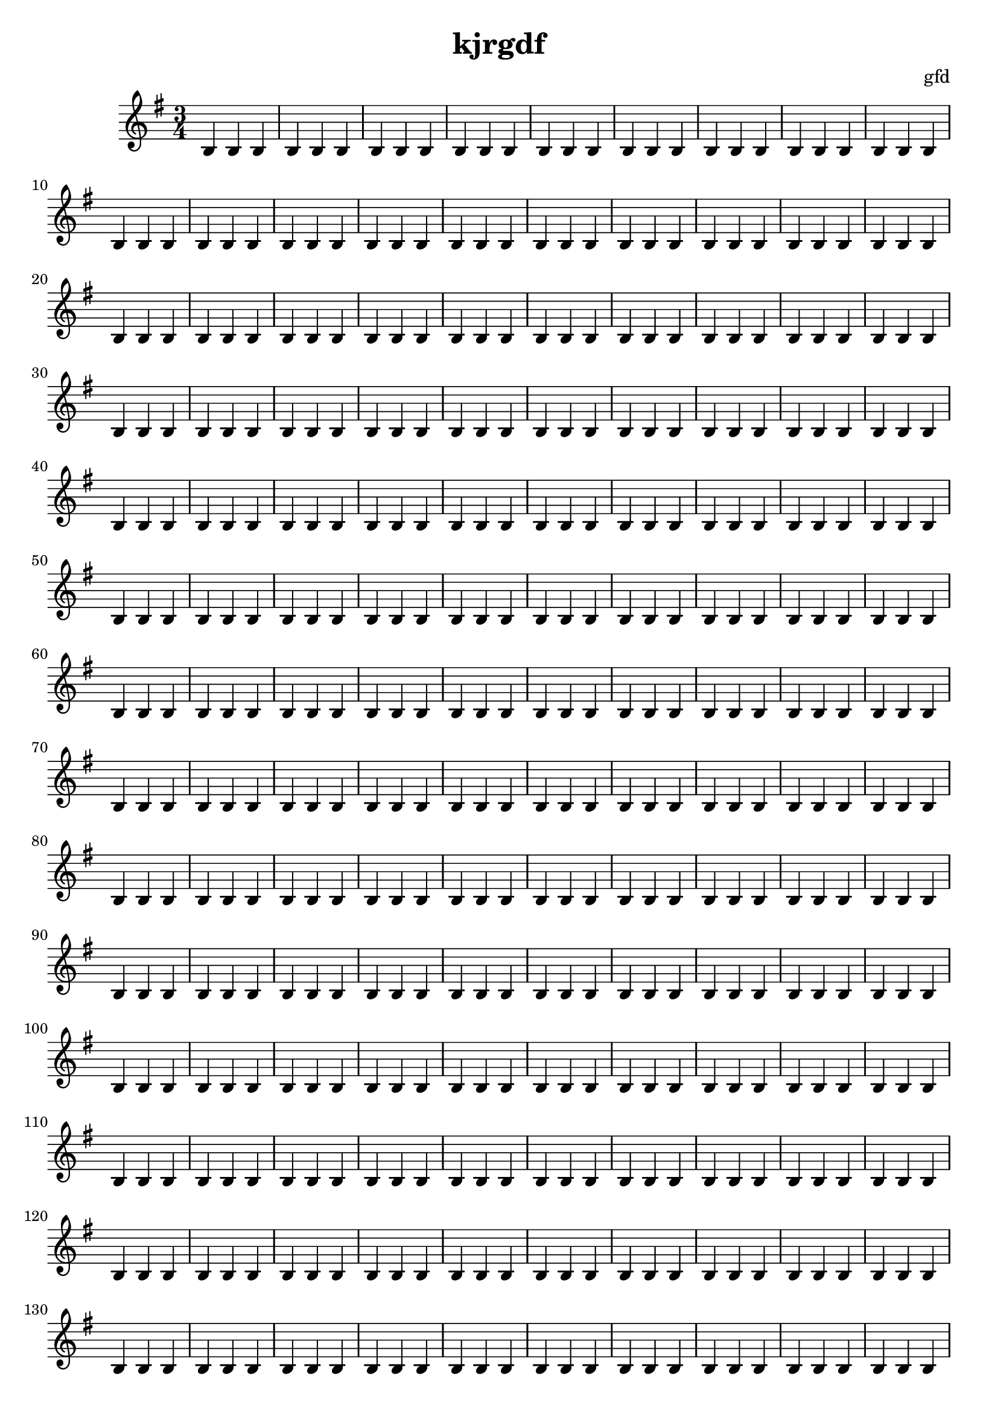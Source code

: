 \header {title = "kjrgdf"composer = "gfd"tagline = "Copyright: gfd"}\score {\new Staff << 
\new Voice \relative c' {\set midiInstrument = #"flute"\key g \major\time 3/4 b4 b4 b4 b4 b4 b4 b4 b4 b4 b4 b4 b4 b4 b4 b4 b4 b4 b4 b4 b4 b4 b4 b4 b4 b4 b4 b4 b4 b4 b4 b4 b4 b4 b4 b4 b4 b4 b4 b4 b4 b4 b4 b4 b4 b4 b4 b4 b4 b4 b4 b4 b4 b4 b4 b4 b4 b4 b4 b4 b4 b4 b4 b4 b4 b4 b4 b4 b4 b4 b4 b4 b4 b4 b4 b4 b4 b4 b4 b4 b4 b4 b4 b4 b4 b4 b4 b4 b4 b4 b4 b4 b4 b4 b4 b4 b4 b4 b4 b4 b4 b4 b4 b4 b4 b4 b4 b4 b4 b4 b4 b4 b4 b4 b4 b4 b4 b4 b4 b4 b4 b4 b4 b4 b4 b4 b4 b4 b4 b4 b4 b4 b4 b4 b4 b4 b4 b4 b4 b4 b4 b4 b4 b4 b4 b4 b4 b4 b4 b4 b4 b4 b4 b4 b4 b4 b4 b4 b4 b4 b4 b4 b4 b4 b4 b4 b4 b4 b4 b4 b4 b4 b4 b4 b4 b4 b4 b4 b4 b4 b4 b4 b4 b4 b4 b4 b4 b4 b4 b4 b4 b4 b4 b4 b4 b4 b4 b4 b4 b4 b4 b4 b4 b4 b4 b4 b4 b4 b4 b4 b4 b4 b4 b4 b4 b4 b4 b4 b4 b4 b4 b4 b4 b4 b4 b4 b4 b4 b4 b4 b4 b4 b4 b4 b4 b4 b4 b4 b4 b4 b4 b4 b4 b4 b4 b4 b4 b4 b4 b4 b4 b4 b4 b4 b4 b4 b4 b4 b4 b4 b4 b4 b4 b4 b4 b4 b4 b4 b4 b4 b4 b4 b4 b4 b4 b4 b4 b4 b4 b4 b4 b4 b4 b4 b4 b4 b4 b4 b4 b4 b4 b4 b4 b4 b4 b4 b4 b4 b4 b4 b4 b4 b4 b4 b4 b4 b4 b4 b4 b4 b4 b4 b4 b4 b4 b4 b4 b4 b4 b4 b4 b4 b4 b4 b4 b4 b4 b4 b4 b4 b4 b4 b4 b4 b4 b4 b4 b4 b4 b4 b4 b4 b4 b4 b4 b4 b4 b4 b4 b4 b4 b4 b4 b4 b4 b4 b4 b4 b4 b4 b4 b4 b4 b4 b4 b4 b4 b4 b4 b4 b4 b4 b4 b4 b4 b4 b4 b4 b4 b4 b4 b4 b4 b4 b4 b4 b4 b4 b4 b4 b4 b4 b4 b4 b4 b4 b4 b4 b4 b4 b4 b4 b4 b4 b4 b4 b4 b4 b4 b4 b4 b4 b4 b4 b4 b4 b4 b4 b4 b4 b4 b4 b4 b4 b4 b4 b4 b4 b4 b4 b4 b4 b4 b4 b4 b4 b4 b4 b4 b4 b4 b4 b4 b4 b4 b4 b4 b4 b4 b4 b4 b4 b4 b4 b4 b4 b4 b4 b4 b4 b4 b4 b4 b4 b4 b4 b4 b4 b4 b4 b4 b4 b4 b4 b4 b4 b4 b4 b4 b4 b4 b4 b4 b4 b4 b4 b4 b4 b4 b4 b4 b4 b4 b4 b4 b4 b4 b4 b4 b4 b4 b4 b4 b4 b4 b4 b4 b4 b4 b4 b4 b4 b4 b4 b4 b4 b4 b4 b4 b4 b4 b4 b4 b4 b4 b4 b4 b4 b4 b4 b4 b4 b4 b4 b4 b4 b4 b4 b4 b4 b4 b4 b4 b4 b4 b4 b4 b4 b4 b4 b4 b4 b4 b4 b4 b4 b4 b4 b4 b4 b4 b4 b4 b4 b4 b4 b4 b4 b4 b4 b4 b4 b4 b4 b4 b4 b4 b4 b4 b4 b4 b4 b4 b4 b4 b4 b4 b4 b4 b4 b4 b4 b4 b4 b4 b4 b4 b4 b4 b4 b4 b4 b4 b4 b4 b4 b4 b4 b4 b4 b4 b4 b4 b4 b4 b4 b4 b4 b4 b4 b4 b4 b4 b4 b4 b4 b4 b4 b4 b4 b4 b4 b4 b4 b4 b4 b4 b4 b4 b4 b4 b4 b4 b4 b4 b4 b4 b4 b4 b4 b4 b4 b4 b4 b4 b4 b4 b4 b4 b4 b4 b4 b4 b4 b4 b4 b4 b4 b4 b4 b4 b4 b4 b4 b4 b4 b4 b4 b4 b4 b4 b4 b4 b4 b4 b4 b4 b4 b4 b4 b4 b4 b4 b4 b4 b4 b4 b4 b4 b4 b4 b4 b4 b4 b4 b4 b4 b4 b4 b4 b4 b4 b4 b4 b4 b4 b4 b4 b4 b4 b4 b4 b4 b4 b4 b4 b4 b4 b4 b4 b4 b4 b4 b4 b4 b4 b4 b4 b4 b4 b4 b4 b4 b4 b4 b4 b4 b4 b4 b4 b4 b4 b4 b4 b4 b4 b4 b4 b4 b4 b4 b4 b4 b4 b4 b4 b4 b4 b4 b4 b4 b4 b4 b4 b4 b4 b4 b4 b4 b4 b4 b4 b4 b4 b4 b4 b4 b4 b4 b4 b4 b4 b4 b4 b4 b4 b4 b4 b4 b4 b4 b4 b4 b4 b4 b4 b4 b4 b4 b4 b4 b4 b4 b4 b4 b4 b4 b4 b4 b4 b4 b4 b4 b4 b4 b4 b4 b4 b4 b4 b4 b4 b4 b4 b4 b4 b4 b4 b4 b4 b4 b4 b4 b4 b4 b4 b4 b4 b4 b4 b4 b4 b4 b4 b4 b4 b4 b4 b4 b4 b4 b4 b4 b4 b4 b4 b4 b4 b4 b4 b4 b4 b4 b4 b4 b4 b4 b4 b4 b4 b4 b4 b4 b4 b4 b4 b4 b4 b4 b4 b4 b4 b4 b4 b4 b4 b4 b4 b4 b4 b4 b4 b4 b4 b4 b4 b4 b4 b4 b4 b4 b4 b4 b4 b4 b4 b4 b4 b4 b4 b4 b4 b4 b4 b4 b4 b4 b4 b4 b4 b4 b4 b4 b4 b4 b4 b4 b4 b4 b4 b4 b4 b4 b4 b4 b4 b4 b4 b4 b4 b4 b4 b4 b4 b4 b4 b4 b4 b4 b4 b4 b4 b4 b4 b4 b4 b4 b4 b4 b4 b4 b4 b4 b4 b4 b4 b4 b4 b4 b4 b4 b4 b4 b4 b4 b4 b4 b4 b4 b4 b4 b4 b4 b4 b4 b4 b4 b4 b4 b4 b4 b4 b4 b4 b4 b4 b4 b4 b4 b4 b4 b4 b4 b4 b4 b4 b4 b4 b4 b4 b4 b4 b4 b4 b4 b4 b4 b4 b4 b4 b4 b4 b4 b4 b4 b4 b4 b4 b4 b4 b4 b4 b4 b4 b4 b4 b4 b4 b4 b4 b4 b4 b4 b4 b4 b4 b4 b4 b4 b4 b4 b4 b4 b4 b4 b4 b4 b4 b4 b4 b4 b4 b4 b4 b4 b4 b4 b4 b4 b4 b4 b4 b4 b4 b4 b4 b4 b4 b4 b4 b4 b4 b4 b4 b4 b4 b4 b4 b4 b4 b4 b4 b4 b4 b4 b4 b4 b4 b4 b4 b4 b4 b4 b4 b4 b4 b4 b4 b4 b4 b4 b4 b4 b4 b4 b4 b4 b4 b4 b4 b4 b4 b4 b4 b4 b4 b4 b4 b4 b4 b4 b4 b4 b4 b4 b4 b4 b4 b4 b4 b4 b4 b4 b4 b4 b4 b4 b4 b4 b4 b4 b4 b4 b4 b4 b4 b4 b4 b4 b4 b4 b4 b4 b4 b4 b4 b4 b4 b4 b4 b4 b4 b4 b4 b4 b4 b4 b4 b4 b4 b4 b4 b4 b4 b4 b4 b4 b4 b4 b4 b4 b4 b4 b4 b4 b4 b4 b4 b4 b4 b4 b4 b4 b4 b4 b4 b4 b4 b4 b4 b4 b4 b4 b4 b4 b4 b4 b4 b4 b4 b4 b4 b4 b4 b4 b4 b4 b4 b4 b4 b4 b4 b4 b4 b4 b4 b4 b4 b4 b4 b4 b4 b4 b4 b4 b4 b4 b4 b4 b4 b4 b4 b4 b4 b4 b4 b4 b4 b4 b4 b4 b4 b4 b4 b4 b4 b4 b4 b4 b4 b4 b4 b4 b4 b4 b4 b4 b4 b4 b4 b4 b4 b4 b4 b4 b4 b4 b4 b4 b4 b4 b4 b4 b4 b4 b4 b4 b4 b4 b4 b4 b4 b4 b4 b4 b4 b4 b4 b4 b4 b4 b4 b4 b4 b4 b4 b4 b4 b4 b4 b4 b4 b4 b4 b4 b4 b4 b4 b4 b4 b4 b4 b4 b4 b4 b4 b4 b4 b4 b4 b4 b4 b4 b4 b4 b4 b4 b4 b4 b4 b4 b4 b4 b4 b4 b4 b4 b4 b4 b4 b4 b4 b4 b4 b4 b4 b4 b4 b4 b4 b4 b4 b4 b4 b4 b4 b4 b4 b4 b4 b4 b4 b4 b4 b4 b4 b4 b4 b4 b4 b4 b4 b4 b4 b4 b4 b4 b4 b4 b4 b4 b4 b4 b4 b4 b4 b4 b4 b4 b4 b4 b4 b4 b4 b4 b4 b4 b4 b4 b4 b4 b4 b4 b4 b4 b4 b4 b4 b4 b4 b4 b4 b4 b4 b4 b4 b4 b4 b4 b4 b4 b4 b4 b4 b4 b4 b4 b4 b4 b4 b4 b4 b4 b4 b4 b4 b4 b4 b4 b4 b4 b4 b4 b4 b4 b4 b4 b4 b4 b4 b4 b4 b4 b4 b4 b4 b4 b4 b4 b4 b4 b4 b4 b4 b4 b4 b4 b4 b4 b4 b4 b4 b4 b4 b4 b4 b4 b4 b4 b4 b4 b4 b4 b4 b4 b4 b4 b4 b4 b4 b4 b4 b4 b4 b4 b4 b4 b4 b4 b4 b4 b4 b4 b4 b4 b4 b4 b4 b4 b4 b4 b4 b4 b4 b4 b4 b4 b4 b4 b4 b4 b4 b4 b4 b4 b4 b4 b4 b4 b4 b4 b4 b4 b4 b4 b4 b4 b4 b4 b4 b4 b4 b4 b4 b4 b4 b4 b4 b4 b4 b4 b4 b4 b4 b4 b4 b4 b4 b4 b4 b4 b4 b4 b4 b4 b4 b4 b4 b4 b4 b4 b4 b4 b4 b4 b4 b4 b4 b4 b4 b4 b4 b4 b4 b4 b4 b4 b4 b4 b4 b4 b4 b4 b4 b4 b4 b4 b4 b4 b4 b4 b4 b4 b4 b4 b4 b4 b4 b4 b4 b4 b4 b4 b4 b4 b4 b4 b4 b4 b4 b4 b4 b4 b4 b4 b4 b4 b4 b4 b4 b4 b4 b4 b4 b4 b4 b4 b4 b4 b4 b4 b4 b4 b4 b4 b4 b4 b4 b4 b4 b4 b4 b4 b4 b4 b4 b4 b4 b4 b4 b4 b4 b4 b4 b4 b4 b4 b4 b4 b4 b4 b4 b4 b4 b4 b4 b4 b4 b4 b4 b4 b4 b4 b4 b4 b4 b4 b4 b4 b4 b4 b4 b4 b4 b4 b4 b4 b4 b4 b4 b4 b4 b4 b4 b4 b4 b4 b4 b4 b4 b4 b4 b4 b4 b4 b4 b4 b4 b4 b4 b4 b4 b4 b4 b4 b4 b4 b4 b4 b4 b4 b4 b4 b4 b4 b4 b4 b4 b4 b4 b4 b4 b4 b4 b4 b4 b4 b4 b4 b4 b4 b4 b4 b4 b4 b4 b4 b4 b4 b4 b4 b4 b4 b4 b4 b4 b4 b4 b4 b4 b4 b4 b4 b4 b4 b4 b4 b4 b4 b4 b4 b4 b4 b4 b4 b4 b4 b4 b4 b4 b4 b4 b4 b4 b4 b4 b4 b4 b4 b4 b4 b4 b4 b4 b4 b4 b4 b4 b4 b4 b4 b4 b4 b4 b4 b4 b4 b4 b4 b4 b4 b4 b4 b4 b4 b4 b4 b4 b4 b4 b4 b4 b4 b4 b4 b4 b4 b4 b4 b4 b4 b4 b4 b4 b4 b4 b4 b4 b4 b4 b4 b4 b4 b4 b4 b4 b4 b4 b4 b4 b4 b4 b4 b4 b4 b4 b4 b4 b4 b4 b4 b4 b4 b4 b4 b4 b4 b4 b4 b4 b4 b4 b4 b4 b4 b4 b4 b4 b4 b4 b4 b4 b4 b4 b4 b4 b4 b4 b4 b4 b4 b4 b4 b4 b4 b4 b4 b4 b4 b4 b4 b4 b4 b4 b4 b4 b4 b4 b4 b4 b4 b4 b4 b4 b4 b4 b4 b4 b4 b4 b4 b4 b4 b4 b4 b4 b4 b4 b4 b4 b4 b4 b4 b4 b4 b4 b4 b4 b4 b4 b4 b4 b4 b4 b4 b4 b4 b4 b4 b4 b4 b4 b4 b4 b4 b4 b4 b4 b4 b4 b4 b4 b4 b4 b4 b4 b4 b4 b4 b4 b4 b4 b4 b4 b4 b4 b4 b4 b4 b4 b4 b4 b4 b4 b4 b4 b4 b4 b4 b4 b4 b4 b4 b4 b4 b4 b4 b4 b4 b4 b4 b4 b4 b4 b4 b4 b4 b4 b4 b4 b4 b4 b4 b4 b4 b4 b4 b4 b4 b4 b4 b4 b4 b4 b4 b4 b4 b4 b4 b4 b4 b4 b4 b4 b4 b4 b4 b4 b4 b4 b4 b4 b4 b4 b4 b4 b4 b4 b4 b4 b4 b4 b4 b4 b4 b4 b4 b4 b4 b4 b4 b4 b4 b4 b4 b4 b4 b4 b4 b4 b4 b4 b4 b4 b4 b4 b4 b4 b4 b4 b4 b4 b4 b4 b4 b4 b4 b4 b4 b4 b4 b4 b4 b4 b4 b4 b4 b4 b4 b4 b4 b4 b4 b4 b4 b4 b4 b4 b4 b4 b4 b4 b4 b4 b4 b4 b4 b4 b4 b4 b4 b4 b4 b4 b4 b4 b4 b4 b4 b4 b4 b4 b4 b4 b4 b4 b4 b4 b4 b4 b4 b4 b4 b4 b4 b4 b4 b4 b4 b4 b4 b4 b4 b4 b4 b4 b4 b4 b4 b4 b4 b4 b4 b4 b4 b4 b4 b4 b4 b4 b4 b4 b4 b4 b4 b4 b4 b4 b4 b4 b4 b4 b4 b4 b4 b4 b4 b4 b4 b4 b4 b4 b4 b4 b4 b4 b4 b4 b4 b4 b4 b4 b4 b4 b4 b4 b4 b4 b4 b4 b4 b4 b4 b4 b4 b4 b4 b4 b4 b4 b4 b4 b4 b4 b4 b4 b4 b4 b4 b4 b4 b4 b4 b4 b4 b4 b4 b4 b4 b4 b4 b4 b4 b4 b4 b4 b4 b4 b4 b4 b4 b4 b4 b4 b4 b4 b4 b4 b4 b4 b4 b4 b4 b4 b4 b4 b4 b4 b4 b4 b4 b4 b4 b4 b4 b4 b4 b4 b4 b4 b4 b4 b4 b4 b4 b4 b4 b4 b4 b4 b4 b4 b4 b4 b4 b4 b4 b4 b4 b4 b4 b4 b4 b4 b4 b4 b4 b4 b4 b4 b4 b4 b4 b4 b4 b4 b4 b4 b4 b4 b4 b4 b4 b4 b4 b4 b4 b4 b4 b4 b4 b4 b4 b4 b4 b4 b4 b4 b4 b4 b4 b4 b4 b4 b4 b4 b4 b4 b4 b4 b4 b4 b4 b4 b4 b4 b4 b4 b4 b4 b4 b4 b4 b4 b4 b4 b4 b4 b4 b4 b4 b4 b4 b4 b4 b4 b4 b4 b4 b4 b4 b4 b4 b4 b4 b4 b4 b4 b4 b4 b4 b4 b4 b4 b4 b4 b4 b4 b4 b4 b4 b4 b4 b4 b4 b4 b4 b4 b4 b4 b4 b4 b4 b4 b4 b4 b4 b4 b4 b4 b4 b4 b4 b4 b4 b4 b4 b4 b4 b4 b4 b4 b4 b4 b4 b4 b4 b4 b4 b4 b4 b4 b4 b4 b4 b4 b4 b4 b4 b4 b4 b4 b4 b4 b4 b4 b4 b4 b4 b4 b4 b4 b4 b4 b4 b4 b4 b4 b4 b4 b4 b4 b4 b4 b4 b4 b4 b4 b4 b4 b4 b4 b4 b4 b4 b4 b4 b4 b4 b4 b4 b4 b4 b4 b4 b4 b4 b4 b4 b4 b4 b4 b4 b4 b4 b4 b4 b4 b4 b4 b4 b4 b4 b4 b4 b4 b4 b4 b4 b4 b4 b4 b4 b4 b4 b4 b4 b4 b4 b4 b4 b4 b4 b4 b4 b4 b4 b4 b4 b4 b4 b4 b4 b4 b4 b4 b4 b4 b4 b4 b4 b4 b4 b4 b4 b4 b4 b4 b4 b4 b4 b4 b4 b4 b4 b4 b4 b4 b4 b4 b4 b4 b4 b4 b4 b4 b4 b4 b4 b4 b4 b4 b4 b4 b4 b4 b4 b4 b4 b4 b4 b4 b4 b4 b4 b4 b4 b4 b4 b4 b4 b4 b4 b4 b4 b4 b4 b4 b4 b4 b4 b4 b4 b4 b4 b4 b4 b4 b4 b4 b4 b4 b4 b4 b4 b4 b4 b4 b4 b4 b4 b4 b4 b4 b4 b4 b4 b4 b4 b4 b4 b4 b4 b4 b4 b4 b4 b4 b4 b4 b4 b4 b4 b4 b4 b4 b4 b4 b4 b4 b4 b4 b4 b4 b4 b4 b4 b4 b4 b4 b4 b4 b4 b4 b4 b4 b4 b4 b4 b4 b4 b4 b4 b4 b4 b4 b4 b4 b4 b4 b4 b4 b4 b4 b4 b4 b4 b4 b4 b4 b4 b4 b4 b4 b4 b4 b4 b4 b4 b4 b4 b4 b4 b4 b4 b4 b4 b4 b4 b4 b4 b4 b4 b4 b4 b4 b4 b4 b4 b4 b4 b4 b4 b4 b4 b4 b4 b4 b4 b4 b4 b4 b4 b4 b4 b4 b4 b4 b4 b4 b4 b4 b4 b4 b4 b4 b4 b4 b4 b4 b4 b4 b4 b4 b4 b4 b4 b4 b4 b4 b4 b4 b4 b4 b4 b4 b4 b4 b4 b4 b4 b4 b4 b4 b4 b4 b4 b4 b4 b4 b4 b4 b4 b4 b4 b4 b4 b4 b4 b4 b4 b4 b4 b4 b4 b4 b4 b4 b4 b4 b4 b4 b4 b4 b4 b4 b4 b4 b4 b4 b4 b4 b4 b4 b4 b4 b4 b4 b4 b4 b4 b4 b4 b4 b4 b4 b4 b4 b4 b4 b4 b4 b4 b4 b4 b4 b4 b4 b4 b4 b4 b4 b4 b4 b4 b4 b4 b4 b4 b4 b4 b4 b4 b4 b4 b4 b4 b4 b4 b4 b4 b4 b4 b4 b4 b4 b4 b4 b4 b4 b4 b4 b4 b4 b4 b4 b4 b4 b4 b4 b4 b4 b4 b4 b4 b4 b4 b4 b4 b4 b4 b4 b4 b4 b4 b4 b4 b4 b4 b4 b4 b4 b4 b4 b4 b4 b4 b4 b4 b4 b4 b4 b4 b4 b4 b4 b4 b4 b4 b4 b4 b4 b4 b4 b4 b4 b4 b4 b4 b4 b4 b4 b4 b4 b4 b4 b4 b4 b4 b4 b4 b4 b4 b4 b4 b4 b4 b4 b4 b4 b4 b4 b4 b4 b4 b4 b4 b4 b4 b4 b4 b4 b4 b4 b4 b4 b4 b4 b4 b4 b4 b4 b4 b4 b4 b4 b4 b4 b4 b4 b4 b4 b4 b4 b4 b4 b4 b4 b4 b4 b4 b4 b4 b4 b4 b4 b4 b4 b4 b4 b4 b4 b4 b4 b4 b4 b4 b4 b4 b4 b4 b4 b4 b4 b4 b4 b4 b4 b4 b4 b4 b4 b4 b4 b4 b4 b4 b4 b4 b4 b4 b4 b4 b4 b4 b4 b4 b4 b4 b4 b4 b4 b4 b4 b4 b4 b4 b4 b4 b4 b4 b4 b4 b4 b4 b4 b4 b4 b4 b4 b4 b4 b4 b4 b4 b4 b4 b4 b4 b4 b4 b4 b4 b4 b4 b4 b4 b4 b4 b4 b4 b4 b4 b4 b4 b4 b4 b4 b4 b4 b4 b4 b4 b4 b4 b4 b4 b4 b4 b4 b4 b4 b4 b4 b4 b4 b4 b4 b4 b4 b4 b4 b4 b4 b4 b4 b4 b4 b4 b4 b4 b4 b4 b4 b4 b4 b4 b4 b4 b4 b4 b4 b4 b4 b4 b4 b4 b4 b4 b4 b4 b4 b4 b4 b4 b4 b4 b4 b4 b4 b4 b4 b4 b4 b4 b4 b4 b4 b4 b4 b4 b4 b4 b4 b4 b4 b4 b4 b4 b4 b4 b4 b4 b4 b4 b4 b4 b4 b4 b4 b4 b4 b4 b4 b4 b4 b4 b4 b4 b4 b4 b4 b4 b4 b4 b4 b4 b4 b4 b4 b4 b4 b4 b4 b4 b4 b4 b4 b4 b4 b4 b4 b4 b4 b4 b4 b4 b4 b4 b4 b4 b4 b4 b4 b4 b4 b4 b4 b4 b4 b4 b4 b4 b4 b4 b4 b4 b4 b4 b4 b4 b4 b4 b4 b4 b4 b4 b4 b4 b4 b4 b4 b4 b4 b4 b4 b4 b4 b4 b4 b4 b4 b4 b4 b4 b4 b4 b4 b4 b4 b4 b4 b4 b4 b4 b4 b4 b4 b4 b4 b4 b4 b4 b4 b4 b4 b4 b4 b4 b4 b4 b4 b4 b4 b4 b4 b4 b4 b4 b4 b4 b4 b4 b4 b4 b4 b4 b4 b4 b4 b4 b4 b4 b4 b4 b4 b4 b4 b4 b4 b4 b4 b4 b4 b4 b4 b4 b4 b4 b4 b4 b4 b4 b4 b4 b4 b4 b4 b4 b4 b4 b4 b4 b4 b4 b4 b4 b4 b4 b4 b4 b4 b4 b4 b4 b4 b4 b4 b4 b4 b4 b4 b4 b4 b4 b4 b4 b4 b4 b4 b4 b4 b4 b4 b4 b4 b4 b4 b4 b4 b4 b4 b4 b4 b4 b4 b4 b4 b4 b4 b4 b4 b4 b4 b4 b4 b4 b4 b4 b4 b4 b4 b4 b4 b4 b4 b4 b4 b4 b4 b4 b4 b4 b4 b4 b4 b4 b4 b4 b4 b4 b4 b4 b4 b4 b4 b4 b4 b4 b4 b4 b4 b4 b4 b4 b4 b4 b4 b4 b4 b4 b4 b4 b4 b4 b4 b4 b4 b4 b4 b4 b4 b4 b4 b4 b4 b4 b4 b4 b4 b4 b4 b4 b4 b4 b4 b4 b4 b4 b4 b4 b4 b4 b4 b4 b4 b4 b4 b4 b4 b4 b4 b4 b4 b4 b4 b4 b4 b4 b4 b4 b4 b4 b4 b4 b4 b4 b4 b4 b4 b4 b4 b4 b4 b4 b4 b4 b4 b4 b4 b4 b4 b4 b4 b4 b4 b4 b4 b4 b4 b4 b4 b4 b4 b4 b4 b4 b4 b4 b4 b4 b4 b4 b4 b4 b4 b4 b4 b4 b4 b4 b4 b4 b4 b4 b4 b4 b4 b4 b4 b4 b4 b4 b4 b4 b4 b4 b4 b4 b4 b4 b4 b4 b4 b4 b4 b4 b4 b4 b4 b4 b4 b4 b4 b4 b4 b4 b4 b4 b4 b4 b4 b4 b4 b4 b4 b4 b4 b4 b4 b4 b4 b4 b4 b4 b4 b4 b4 b4 b4 b4 b4 b4 b4 b4 b4 b4 b4 b4 b4 b4 b4 b4 b4 b4 b4 b4 b4 b4 b4 b4 b4 b4 b4 b4 b4 b4 b4 b4 b4 b4 b4 b4 b4 b4 b4 b4 b4 b4 b4 b4 b4 b4 b4 b4 b4 b4 b4 b4 b4 b4 b4 b4 b4 b4 b4 b4 b4 b4 b4 b4 b4 b4 b4 b4 b4 b4 b4 b4 b4 b4 b4 b4 b4 b4 b4 b4 b4 b4 b4 b4 b4 b4 b4 b4 b4 b4 b4 b4 b4 b4 b4 b4 b4 b4 b4 b4 b4 b4 b4 b4 b4 b4 b4 b4 b4 b4 b4 b4 b4 b4 b4 b4 b4 b4 b4 b4 b4 b4 b4 b4 b4 b4 b4 b4 b4 b4 b4 b4 b4 b4 b4 b4 b4 b4 b4 b4 b4 b4 b4 b4 b4 b4 b4 b4 b4 b4 b4 b4 b4 b4 b4 b4 b4 b4 b4 b4 b4 b4 b4 b4 b4 b4 b4 b4 b4 b4 b4 b4 b4 b4 b4 b4 b4 b4 b4 b4 b4 b4 b4 b4 b4 b4 b4 b4 b4 b4 b4 b4 b4 b4 b4 b4 b4 b4 b4 b4 b4 b4 b4 b4 b4 b4 b4 b4 b4 b4 b4 b4 b4 b4 b4 b4 b4 b4 b4 b4 b4 b4 b4 b4 b4 b4 b4 b4 b4 b4 b4 b4 b4 b4 b4 b4 b4 b4 b4 b4 b4 b4 b4 b4 b4 b4 b4 b4 b4 b4 b4 b4 b4 b4 b4 b4 b4 b4 b4 b4 b4 b4 b4 b4 b4 b4 b4 b4 b4 b4 b4 b4 b4 b4 b4 b4 b4 b4 b4 b4 b4 b4 b4 b4 b4 b4 b4 b4 b4 b4 b4 b4 b4 b4 b4 b4 b4 b4 b4 b4 b4 b4 b4 b4 b4 b4 b4 b4 b4 b4 b4 b4 b4 b4 b4 b4 b4 b4 b4 b4 b4 b4 b4 b4 b4 b4 b4 b4 b4 b4 b4 b4 b4 b4 b4 b4 b4 b4 b4 b4 b4 b4 b4 b4 b4 b4 b4 b4 b4 b4 b4 b4 b4 b4 b4 b4 b4 b4 b4 b4 b4 b4 b4 b4 b4 b4 b4 b4 b4 b4 b4 b4 b4 b4 b4 b4 b4 b4 b4 b4 b4 b4 b4 b4 b4 b4 b4 b4 b4 b4 b4 b4 b4 b4 b4 b4 b4 b4 b4 b4 b4 b4 b4 b4 b4 b4 b4 b4 b4 b4 b4 b4 b4 b4 b4 b4 b4 b4 b4 b4 b4 b4 b4 b4 b4 b4 b4 b4 b4 b4 b4 b4 b4 b4 b4 b4 b4 b4 b4 b4 b4 b4 b4 b4 b4 b4 b4 b4 b4 b4 b4 b4 b4 b4 b4 b4 b4 b4 b4 b4 b4 b4 b4 b4 b4 b4 b4 b4 b4 b4 b4 b4 b4 b4 b4 b4 b4 b4 b4 b4 b4 b4 b4 b4 b4 b4 b4 b4 b4 b4 b4 b4 b4 b4 b4 b4 b4 b4 b4 b4 b4 b4 b4 b4 b4 b4 b4 b4 b4 b4 b4 b4 b4 b4 b4 b4 b4 b4 b4 b4 b4 b4 b4 b4 b4 b4 b4 b4 b4 b4 b4 b4 b4 b4 b4 b4 b4 b4 b4 b4 b4 b4 b4 b4 b4 b4 b4 b4 b4 b4 b4 b4 b4 b4 b4 b4 b4 b4 b4 b4 b4 b4 b4 b4 b4 b4 b4 b4 b4 b4 b4 b4 b4 b4 b4 b4 b4 b4 b4 b4 b4 b4 b4 b4 b4 b4 b4 b4 b4 b4 b4 b4 b4 b4 b4 b4 b4 b4 b4 b4 b4 b4 b4 b4 b4 b4 b4 b4 b4 b4 b4 b4 b4 b4 b4 b4 b4 b4 b4 b4 b4 b4 b4 b4 b4 b4 b4 b4 b4 b4 b4 b4 b4 b4 b4 b4 b4 b4 b4 b4 b4 b4 b4 b4 b4 b4 b4 b4 b4 b4 b4 b4 b4 b4 b4 b4 b4 b4 b4 b4 b4 b4 b4 b4 b4 b4 b4 b4 b4 b4 b4 b4 b4 b4 b4 b4 b4 b4 b4 b4 b4 b4 b4 b4 b4 b4 b4 b4 b4 b4 b4 b4 b4 b4 b4 b4 b4 b4 b4 b4 b4 b4 b4 b4 b4 b4 b4 b4 b4 b4 b4 b4 b4 b4 b4 b4 b4 b4 b4 b4 b4 b4 b4 b4 b4 b4 b4 b4 b4 b4 b4 b4 b4 b4 b4 b4 b4 b4 b4 b4 b4 b4 b4 b4 b4 b4 b4 b4 b4 b4 b4 b4 b4 b4 b4 b4 b4 b4 b4 b4 b4 b4 b4 b4 b4 b4 b4 b4 b4 b4 b4 b4 b4 b4 b4 b4 b4 b4 b4 b4 b4 b4 b4 b4 b4 b4 b4 b4 b4 b4 b4 b4 b4 b4 b4 b4 b4 b4 b4 b4 b4 b4 b4 b4 b4 b4 b4 b4 b4 b4 b4 b4 b4 b4 b4 b4 b4 b4 b4 b4 b4 b4 b4 b4 b4 b4 b4 b4 b4 b4 b4 b4 b4 b4 b4 b4 b4 b4 b4 b4 b4 b4 b4 b4 b4 b4 b4 b4 b4 b4 b4 b4 b4 b4 b4 b4 b4 b4 b4 b4 b4 b4 b4 b4 b4 b4 b4 b4 b4 b4 b4 b4 b4 b4 b4 b4 b4 b4 b4 b4 b4 b4 b4 b4 b4 b4 b4 b4 b4 b4 b4 b4 b4 b4 b4 b4 b4 b4 b4 b4 b4 b4 b4 b4 b4 b4 b4 b4 b4 b4 b4 b4 b4 b4 b4 b4 b4 b4 b4 b4 b4 b4 b4 b4 b4 b4 b4 b4 b4 b4 b4 b4 b4 b4 b4 b4 b4 b4 b4 b4 b4 b4 b4 b4 b4 b4 b4 b4 b4 b4 b4 b4 b4 b4 b4 b4 b4 b4 b4 b4 b4 b4 b4 b4 b4 b4 b4 b4 b4 b4 b4 b4 b4 b4 b4 b4 b4 b4 b4 b4 b4 b4 b4 b4 b4 b4 b4 b4 b4 b4 b4 b4 b4 b4 b4 b4 b4 b4 b4 b4 b4 b4 b4 b4 b4 b4 b4 b4 b4 b4 b4 b4 b4 b4 b4 b4 b4 b4 b4 b4 b4 b4 b4 b4 b4 b4 b4 b4 b4 b4 b4 b4 b4 b4 b4 b4 b4 b4 b4 b4 b4 b4 b4 b4 b4 b4 b4 b4 b4 b4 b4 b4 b4 b4 b4 b4 b4 b4 b4 b4 b4 b4 b4 b4 b4 b4 b4 b4 b4 b4 b4 b4 b4 b4 b4 b4 b4 b4 b4 b4 b4 b4 b4 b4 b4 b4 b4 b4 b4 b4 b4 b4 b4 b4 b4 b4 b4 b4 b4 b4 b4 b4 b4 b4 b4 b4 b4 b4 b4 b4 b4 b4 b4 b4 b4 b4 b4 b4 b4 b4 b4 b4 b4 b4 b4 b4 b4 b4 b4 b4 b4 b4 b4 b4 b4 b4 b4 b4 b4 b4 b4 b4 b4 b4 b4 b4 b4 b4 b4 b4 b4 b4 b4 b4 b4 b4 b4 b4 b4 b4 b4 b4 b4 b4 b4 b4 b4 b4 b4 b4 b4 b4 b4 b4 b4 b4 b4 b4 b4 b4 b4 b4 b4 b4 b4 b4 b4 b4 b4 b4 b4 b4 b4 b4 b4 b4 b4 b4 b4 b4 b4 b4 b4 b4 b4 b4 b4 b4 b4 b4 b4 b4 b4 b4 b4 b4 b4 b4 b4 b4 b4 b4 b4 b4 b4 b4 b4 b4 b4 b4 b4 b4 b4 b4 b4 b4 b4 b4 b4 b4 b4 b4 b4 b4 b4 b4 b4 b4 b4 b4 b4 b4 b4 b4 b4 b4 b4 b4 b4 b4 b4 b4 b4 b4 b4 b4 b4 b4 b4 b4 b4 b4 b4 b4 b4 b4 b4 b4 b4 b4 b4 b4 b4 b4 b4 b4 b4 b4 b4 b4 b4 b4 b4 b4 b4 b4 b4 b4 b4 b4 b4 b4 b4 b4 b4 b4 b4 b4 b4 b4 b4 b4 b4 b4 b4 b4 b4 b4 b4 b4 b4 b4 b4 b4 b4 b4 b4 b4 b4 b4 b4 b4 b4 b4 b4 b4 b4 b4 b4 b4 b4 b4 b4 b4 b4 b4 b4 b4 b4 b4 b4 b4 b4 b4 }>> \layout { }
    \midi {
      \context {
        \Staff
        \remove "Staff_performer"
      }
      \context {
        \Voice
        \consists "Staff_performer"
      }
      \tempo 2 = 100
     }
    }